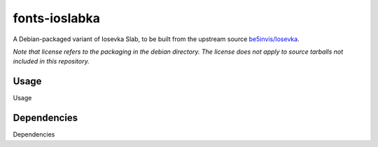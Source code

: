 ##############
fonts-ioslabka
##############

|License: MIT|

A Debian-packaged variant of Iosevka Slab, to be built from the upstream
source `be5invis/Iosevka <https://github.com/be5invis/Iosevka>`_.

*Note that license refers to the packaging in the debian directory. The
license does not apply to source tarballs not included in this
repository.*

Usage
======

Usage

Dependencies
============

Dependencies

.. |License: MIT| image:: https://img.shields.io/badge/License-MIT-yellow.svg
	:target: https://opensource.org/licenses/MIT

